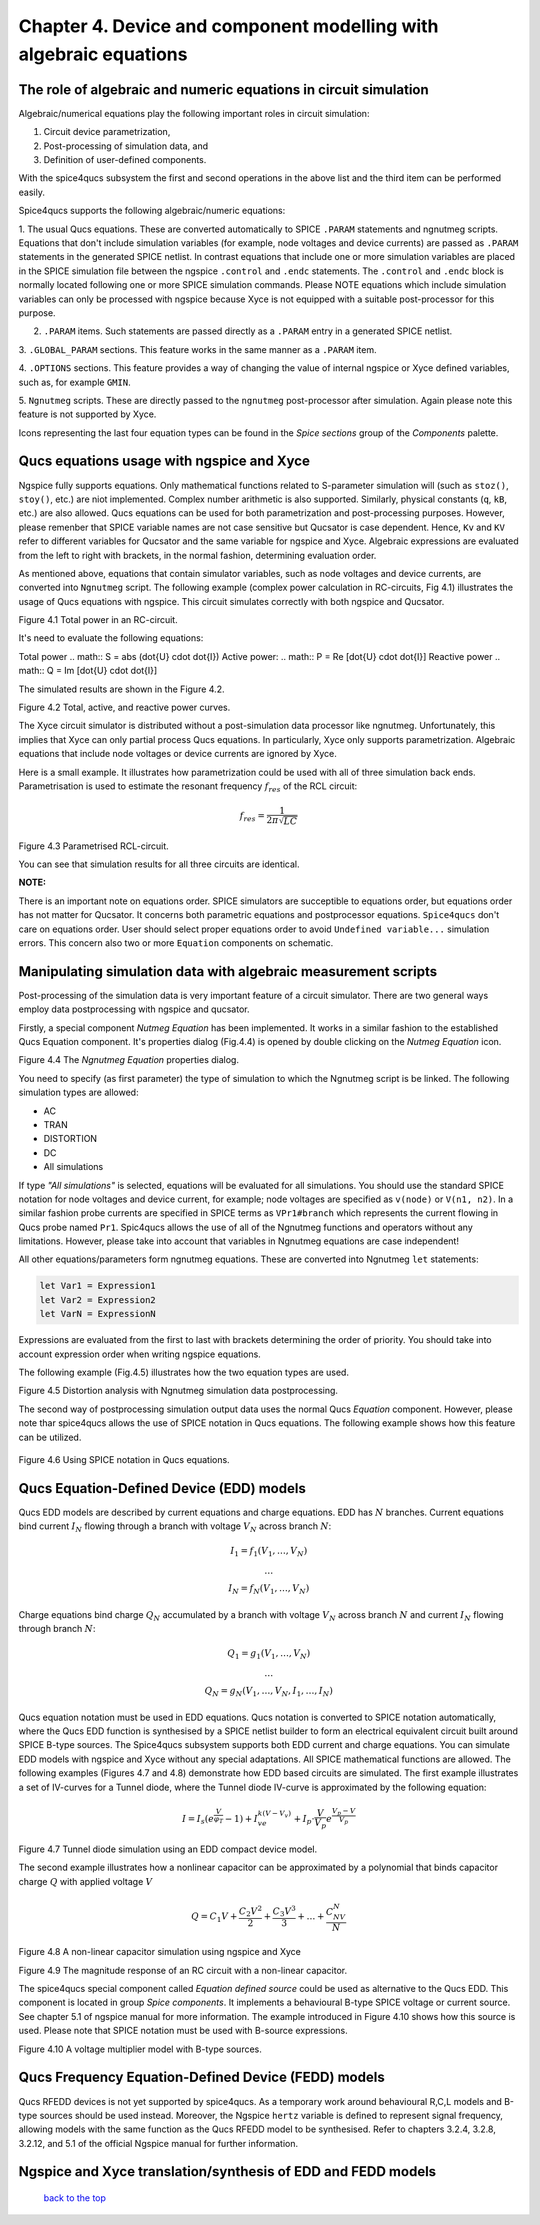 --------------------------------------------------------------------------------
Chapter 4. Device and component modelling with algebraic equations 
--------------------------------------------------------------------------------

The role of algebraic and numeric equations in circuit simulation
~~~~~~~~~~~~~~~~~~~~~~~~~~~~~~~~~~~~~~~~~~~~~~~~~~~~~~~~~~~~~~~~~~~~~~~~

Algebraic/numerical equations play the following important roles in circuit simulation:

#. Circuit device parametrization,
#. Post-processing of simulation data, and 
#. Definition of user-defined components.

With the spice4qucs subsystem the first and second operations in the above list and the third item can be 
performed easily. 

Spice4qucs supports the following algebraic/numeric equations:

1. The usual Qucs equations. These are converted automatically to SPICE ``.PARAM`` statements 
and ngnutmeg scripts. Equations that don't include simulation variables (for example, node voltages 
and device currents) are passed as ``.PARAM`` statements in the generated 
SPICE netlist. 
In contrast equations that include one or more simulation variables are placed 
in the SPICE simulation file between the ngspice ``.control`` and ``.endc`` statements. 
The  ``.control`` and ``.endc`` block is normally located following one or more SPICE simulation commands. 
Please NOTE equations which include simulation variables can only be processed with ngspice because Xyce 
is not equipped with a suitable post-processor for this purpose.

2. ``.PARAM`` items. Such statements are passed directly as a ``.PARAM`` entry in a generated SPICE netlist.

3. ``.GLOBAL_PARAM`` sections. This feature works in the same manner as a 
``.PARAM`` item.

4. ``.OPTIONS`` sections. This feature provides a way of changing the value of internal ngspice or Xyce 
defined variables, such as, for example ``GMIN``.

5. ``Ngnutmeg`` scripts. These are directly passed to the ``ngnutmeg`` post-processor after simulation.
Again please note this feature is not supported by Xyce. 

Icons representing the last four equation types can be found in the *Spice sections* group of the
*Components* palette. 



Qucs equations usage with ngspice and Xyce
~~~~~~~~~~~~~~~~~~~~~~~~~~~~~~~~~~~~~~~~~~~~~~

Ngspice fully supports equations. Only mathematical functions 
related to S-parameter simulation will (such as ``stoz()``, ``stoy()``, etc.) are niot implemented.
Complex number arithmetic is also supported.  Similarly, physical constants (``q``, 
``kB``, etc.) are also allowed. Qucs equations can be used for both 
parametrization and post-processing purposes. However, please remenber that SPICE variable names are not case 
sensitive but Qucsator is case dependent. Hence, ``Kv`` and ``KV`` refer to different variables for Qucsator 
and the same variable for ngspice and Xyce. Algebraic expressions are evaluated from the left to right with
brackets, in the normal fashion, determining evaluation order.

As mentioned above, equations that contain simulator variables, such as node 
voltages and device currents, are converted into ``Ngnutmeg`` script. The following 
example (complex power calculation in RC-circuits, Fig 4.1) illustrates the 
usage of Qucs equations with ngspice. This circuit simulates correctly with both 
ngspice and Qucsator. 

.. image::     _static/en/chapter4/RC_SPQ.png
		:scale: 80
		:align: center

Figure 4.1 Total power in an RC-circuit.

It's need to evaluate the following equations:

Total power 
.. math::  S = abs (\dot{U} \cdot \dot{I})
Active power:
.. math:: P = \Re [\dot{U} \cdot \dot{I}]
Reactive power
.. math:: Q = \Im [\dot{U} \cdot \dot{I}] 
    
The simulated results are shown in the Figure 4.2.

.. image::  _static/en/chapter4/RC_SPQ_res.png
		:scale: 80
		:align: center

Figure 4.2 Total, active, and reactive power curves.


The Xyce circuit simulator is distributed without a post-simulation data processor like ngnutmeg. Unfortunately, this implies that Xyce can 
only partial process Qucs equations. 
In particularly, Xyce only supports parametrization. Algebraic equations that include node voltages or device 
currents are ignored by Xyce.  

Here is a small example. It illustrates how parametrization could be used with 
all of three simulation back ends. Parametrisation is used to estimate the resonant 
frequency :math:`f_{res}` of the RCL circuit:

.. math::
   		 f_{res} = \frac{1}{2\pi\sqrt{LC}}


.. image::   _static/en/chapter4/RCL_par.png
		:scale: 80
		:align: center

Figure 4.3 Parametrised RCL-circuit.

You can see that simulation results for all three circuits are identical.

**NOTE:**

There is an important note on equations order. SPICE simulators are succeptible 
to equations order, but equations order has not matter for Qucsator.  It 
concerns both parametric equations and postprocessor equations. ``Spice4qucs`` 
don't care on equations order. User should select proper equations order to 
avoid ``Undefined variable...`` simulation errors. This concern also two or 
more ``Equation`` components on schematic.


Manipulating simulation data with algebraic measurement scripts
~~~~~~~~~~~~~~~~~~~~~~~~~~~~~~~~~~~~~~~~~~~~~~~~~~~~~~~~~~~~~~~~~~~~~~

Post-processing of the simulation data is very important feature of a circuit 
simulator.  There are two general ways employ data postprocessing with ngspice 
and qucsator. 

Firstly, a special component *Nutmeg Equation* has been implemented. It works in a similar fashion to the established Qucs 
Equation component. It's properties dialog (Fig.4.4) is opened by double clicking on the *Nutmeg Equation* icon.

.. image::  _static/en/chapter4/nutmeg_dlg.png
		:scale: 80
		:align: center

Figure 4.4 The *Ngnutmeg Equation* properties dialog.

You need to specify (as first parameter) the type of simulation to which the Ngnutmeg script 
is be linked. The following simulation types are allowed:

* AC 
* TRAN
* DISTORTION
* DC
* All simulations

If type *"All simulations"* is selected, equations will be evaluated for all 
simulations. You should use the standard SPICE notation for node voltages and device current, for example; 
node voltages are specified as ``v(node)`` or ``V(n1, n2)``. In a similar 
fashion probe currents are specified in SPICE terms as ``VPr1#branch`` which 
represents the current flowing in Qucs probe named ``Pr1``.
Spic4qucs allows the use of all of the Ngnutmeg functions and operators without any limitations.  
However, please take into account that variables in Ngnutmeg equations are case independent!

All other equations/parameters form ngnutmeg equations. These are converted into Ngnutmeg ``let`` statements: 

.. code-block:: bash

   let Var1 = Expression1
   let Var2 = Expression2
   let VarN = ExpressionN
   
Expressions are evaluated from the first to last with brackets determining the order of priority. 
You should take into account expression order when writing ngspice equations.
  
The following example (Fig.4.5) illustrates how the two equation types are used.

.. image::  _static/en/chapter4/DISTO.png
		:scale: 60
		:align: center

Figure 4.5 Distortion analysis with Ngnutmeg simulation data postprocessing. 

The second way of postprocessing simulation output data uses the normal Qucs *Equation* component. 
However, please note thar spice4qucs allows the use of SPICE notation in Qucs 
equations. The following example shows how this feature can be utilized.

	.. image::  _static/en/chapter4/spice_not.png
		:scale: 60
		:align: center

Figure 4.6 Using SPICE notation in Qucs equations. 

Qucs Equation-Defined Device (EDD) models
~~~~~~~~~~~~~~~~~~~~~~~~~~~~~~~~~~~~~~~~~~~~~~~~~~~~

Qucs EDD models are described by current equations and charge equations. EDD has  
:math:`N` branches. Current equations bind current :math:`I_N` flowing through a
branch with voltage :math:`V_N` across branch :math:`N`:

.. math::
  \begin{eqnarray}
  & I_1 = f_1(V_1, \ldots ,V_N) & \\
  & \ldots & \nonumber \\
  &I_N = f_N(V_1, \ldots ,V_N)& 
  \end{eqnarray}

Charge equations bind charge :math:`Q_N` accumulated by a branch with voltage 
:math:`V_N` across branch :math:`N` and current :math:`I_N` flowing through branch :math:`N`:
  
.. math::
  \begin{eqnarray}
  & Q_1 = g_1(V_1, \ldots ,V_N) & \\
  & \ldots & \nonumber \\
  &Q_N = g_N(V_1, \ldots ,V_N, I_1, \ldots, I_N)& 
  \end{eqnarray}
  
Qucs equation notation must be used in EDD equations. Qucs notation is converted to 
SPICE notation automatically, where the Qucs EDD function is synthesised by a SPICE netlist builder 
to form an electrical equivalent circuit built around SPICE B-type sources. 
The Spice4qucs subsystem supports both EDD current and charge equations. You can 
simulate EDD models with ngspice and Xyce without any special adaptations. All SPICE mathematical 
functions are allowed. The following examples (Figures 4.7 and 4.8) demonstrate how EDD based circuits are simulated. 
The first example illustrates a set of IV-curves for a Tunnel diode, where the Tunnel diode IV-curve is 
approximated by the following equation:

.. math::
    I = I_s\left(e^{\frac{V}{\varphi_T}}-1\right) + I_ve^{k(V-V_v)} + 
     I_p\cdot\frac{V}{V_p}e^{\frac{V_p-V}{V_p}} 
     
.. image::  _static/en/chapter4/Tunn.png
		:scale: 80
		:align: center

Figure 4.7 Tunnel diode simulation using an EDD compact device model.

The second example illustrates how a nonlinear capacitor can be approximated by a polynomial that binds capacitor 
charge :math:`Q` with applied  voltage :math:`V`

.. math::
   Q = C_1V + \frac{C_2V^2}{2} + \frac{C_3V^3}{3} + \ldots + \frac{C_NV^N}{N}

.. image::  _static/en/chapter4/EDD-cap.png
		:scale: 80
		:align: center

Figure 4.8 A non-linear capacitor simulation using ngspice and Xyce

.. image::  _static/en/chapter4/EDD-Q_res.png
		:scale: 60
		:align: center

Figure 4.9 The magnitude response of an RC circuit with a non-linear capacitor.

The spice4qucs special component called *Equation defined source* could be used as alternative to 
the Qucs EDD. This component is located in group *Spice components*. It implements a
behavioural B-type SPICE voltage or current source. See chapter 5.1 of ngspice 
manual for more information. The example introduced in Figure 4.10 shows how this source is 
used. Please note that SPICE notation must be used with B-source expressions. 
	
.. image::  _static/en/chapter4/Vmul.png
		:scale: 80
		:align: center

Figure 4.10 A voltage multiplier model with B-type sources. 

Qucs Frequency Equation-Defined Device (FEDD) models
~~~~~~~~~~~~~~~~~~~~~~~~~~~~~~~~~~~~~~~~~~~~~~~~~~~~~~~~~~~

Qucs RFEDD devices is not yet supported by spice4qucs. As a temporary work around behavioural R,C,L 
models and B-type sources should be used instead. Moreover, the Ngspice 
``hertz`` variable is defined
to represent signal frequency, allowing models with the same function as the Qucs RFEDD model to be synthesised. 
Refer to chapters 3.2.4, 3.2.8, 3.2.12, and 5.1 of the official Ngspice manual for further information. 

Ngspice and Xyce translation/synthesis of EDD and FEDD models
~~~~~~~~~~~~~~~~~~~~~~~~~~~~~~~~~~~~~~~~~~~~~~~~~~~~~~~~~~~~~~~~~~~~



   `back to the top <#top>`__


